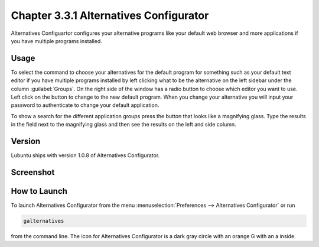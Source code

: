 Chapter 3.3.1 Alternatives Configurator
========================================

Alternatives Configuartor configures your alternative programs like your default web browser and more applications if you have multiple programs installed. 

Usage
------
To select the command to choose your alternatives for the default program for something such as your default text editor if you have multiple programs installed by left clicking what to be the alternative on the left sidebar under the column :guilabel:`Groups`. On the right side of the window has a radio button to choose which editor you want to use. Left click on the button to change to the new default program. When you change your alternative you will input your password to authenticate to change your default application.

To show a search for the different application groups press the button that looks like a magnifying glass. Type the results in the field next to the magnifying glass and then see the results on the left and side column.

Version
-------
Lubuntu ships with version 1.0.8 of Alternatives Configurator.

Screenshot
----------
.. image:: alternatives.png

How to Launch
-------------
To launch Alternatives Configurator from the menu :menuselection:`Preferences --> Alternatives Configurator` or run

.. code::

   galternatives

from the command line. The icon for Alternatives Configurator is a dark gray circle with an orange G with an a inside.
